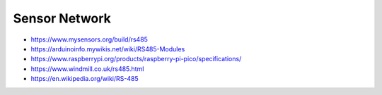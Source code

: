 Sensor Network
--------------

* https://www.mysensors.org/build/rs485
* https://arduinoinfo.mywikis.net/wiki/RS485-Modules
* https://www.raspberrypi.org/products/raspberry-pi-pico/specifications/
* https://www.windmill.co.uk/rs485.html
* https://en.wikipedia.org/wiki/RS-485
